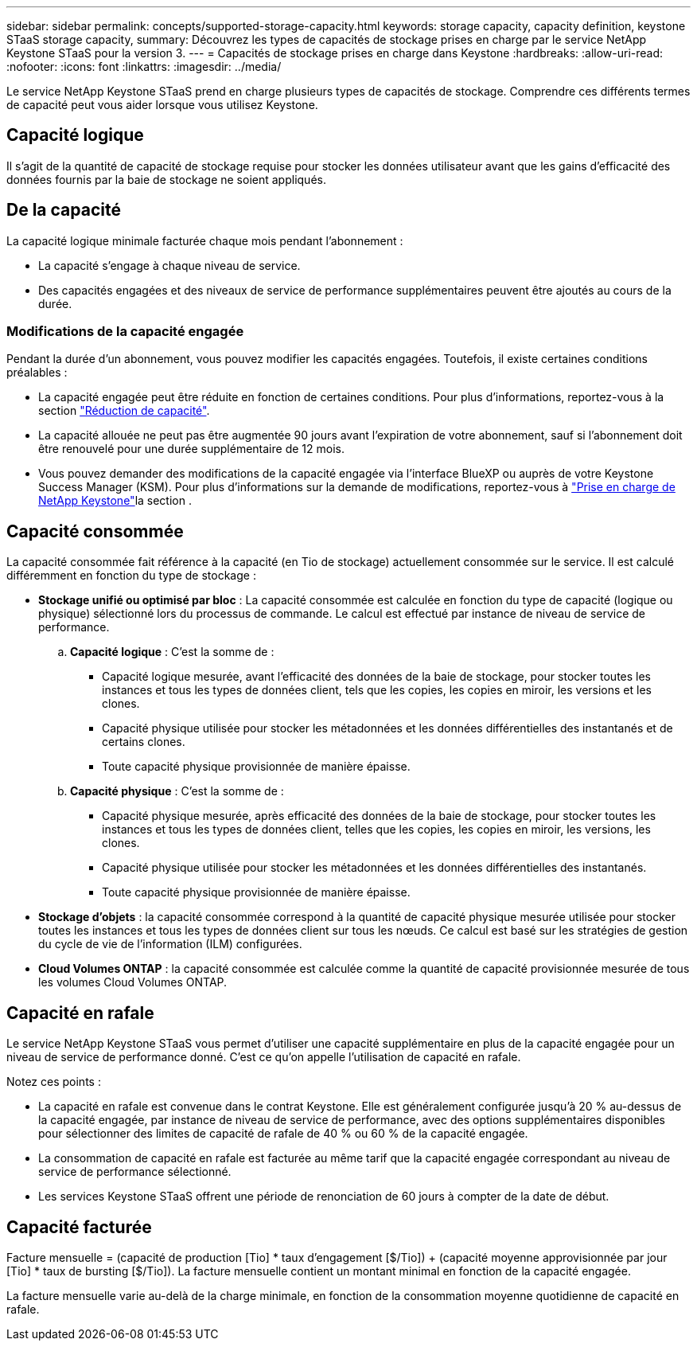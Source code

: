 ---
sidebar: sidebar 
permalink: concepts/supported-storage-capacity.html 
keywords: storage capacity, capacity definition, keystone STaaS storage capacity, 
summary: Découvrez les types de capacités de stockage prises en charge par le service NetApp Keystone STaaS pour la version 3. 
---
= Capacités de stockage prises en charge dans Keystone
:hardbreaks:
:allow-uri-read: 
:nofooter: 
:icons: font
:linkattrs: 
:imagesdir: ../media/


[role="lead"]
Le service NetApp Keystone STaaS prend en charge plusieurs types de capacités de stockage. Comprendre ces différents termes de capacité peut vous aider lorsque vous utilisez Keystone.



== Capacité logique

Il s'agit de la quantité de capacité de stockage requise pour stocker les données utilisateur avant que les gains d'efficacité des données fournis par la baie de stockage ne soient appliqués.



== De la capacité

La capacité logique minimale facturée chaque mois pendant l'abonnement :

* La capacité s'engage à chaque niveau de service.
* Des capacités engagées et des niveaux de service de performance supplémentaires peuvent être ajoutés au cours de la durée.




=== Modifications de la capacité engagée

Pendant la durée d'un abonnement, vous pouvez modifier les capacités engagées. Toutefois, il existe certaines conditions préalables :

* La capacité engagée peut être réduite en fonction de certaines conditions. Pour plus d'informations, reportez-vous à la section link:../concepts/capacity-requirements.html["Réduction de capacité"].
* La capacité allouée ne peut pas être augmentée 90 jours avant l'expiration de votre abonnement, sauf si l'abonnement doit être renouvelé pour une durée supplémentaire de 12 mois.
* Vous pouvez demander des modifications de la capacité engagée via l'interface BlueXP ou auprès de votre Keystone Success Manager (KSM). Pour plus d'informations sur la demande de modifications, reportez-vous à link:../concepts/gssc.html["Prise en charge de NetApp Keystone"]la section .




== Capacité consommée

La capacité consommée fait référence à la capacité (en Tio de stockage) actuellement consommée sur le service. Il est calculé différemment en fonction du type de stockage :

* *Stockage unifié ou optimisé par bloc* : La capacité consommée est calculée en fonction du type de capacité (logique ou physique) sélectionné lors du processus de commande.  Le calcul est effectué par instance de niveau de service de performance.
+
.. *Capacité logique* : C'est la somme de :
+
*** Capacité logique mesurée, avant l'efficacité des données de la baie de stockage, pour stocker toutes les instances et tous les types de données client, tels que les copies, les copies en miroir, les versions et les clones.
*** Capacité physique utilisée pour stocker les métadonnées et les données différentielles des instantanés et de certains clones.
*** Toute capacité physique provisionnée de manière épaisse.


.. *Capacité physique* : C'est la somme de :
+
*** Capacité physique mesurée, après efficacité des données de la baie de stockage, pour stocker toutes les instances et tous les types de données client, telles que les copies, les copies en miroir, les versions, les clones.
*** Capacité physique utilisée pour stocker les métadonnées et les données différentielles des instantanés.
*** Toute capacité physique provisionnée de manière épaisse.




* *Stockage d'objets* : la capacité consommée correspond à la quantité de capacité physique mesurée utilisée pour stocker toutes les instances et tous les types de données client sur tous les nœuds. Ce calcul est basé sur les stratégies de gestion du cycle de vie de l'information (ILM) configurées.
* *Cloud Volumes ONTAP* : la capacité consommée est calculée comme la quantité de capacité provisionnée mesurée de tous les volumes Cloud Volumes ONTAP.




== Capacité en rafale

Le service NetApp Keystone STaaS vous permet d'utiliser une capacité supplémentaire en plus de la capacité engagée pour un niveau de service de performance donné. C'est ce qu'on appelle l'utilisation de capacité en rafale.

Notez ces points :

* La capacité en rafale est convenue dans le contrat Keystone. Elle est généralement configurée jusqu'à 20 % au-dessus de la capacité engagée, par instance de niveau de service de performance, avec des options supplémentaires disponibles pour sélectionner des limites de capacité de rafale de 40 % ou 60 % de la capacité engagée.
* La consommation de capacité en rafale est facturée au même tarif que la capacité engagée correspondant au niveau de service de performance sélectionné.
* Les services Keystone STaaS offrent une période de renonciation de 60 jours à compter de la date de début.




== Capacité facturée

Facture mensuelle = (capacité de production [Tio] * taux d'engagement [$/Tio]) + (capacité moyenne approvisionnée par jour [Tio] * taux de bursting [$/Tio]). La facture mensuelle contient un montant minimal en fonction de la capacité engagée.

La facture mensuelle varie au-delà de la charge minimale, en fonction de la consommation moyenne quotidienne de capacité en rafale.
